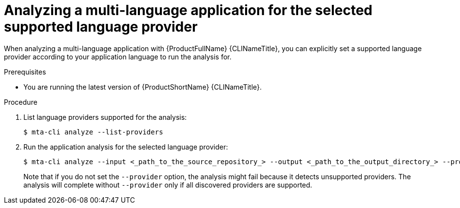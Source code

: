 :_newdoc-version: 2.18.3
:_template-generated: 2024-07-25
:_mod-docs-content-type: PROCEDURE

[id="selecting-language-providers-for-analysis_{context}"]
= Analyzing a multi-language application for the selected supported language provider

When analyzing a multi-language application with {ProductFullName} {CLINameTitle}, you can explicitly set a supported language provider according to your application language to run the analysis for.


.Prerequisites

* You are running the latest version of {ProductShortName} {CLINameTitle}.


.Procedure

. List language providers supported for the analysis:
+
[source,terminal,subs="attributes+"]
----
$ mta-cli analyze --list-providers
----

. Run the application analysis for the selected language provider:
+
[source,terminal,subs="attributes+"]
----
$ mta-cli analyze --input <_path_to_the_source_repository_> --output <_path_to_the_output_directory_> --provider <_language_provider_> --rules <_path_to_custom_rules_>
----
+
Note that if you do not set the `--provider` option, the analysis might fail because it detects unsupported providers. The analysis will complete without `--provider` only if all discovered providers are supported.